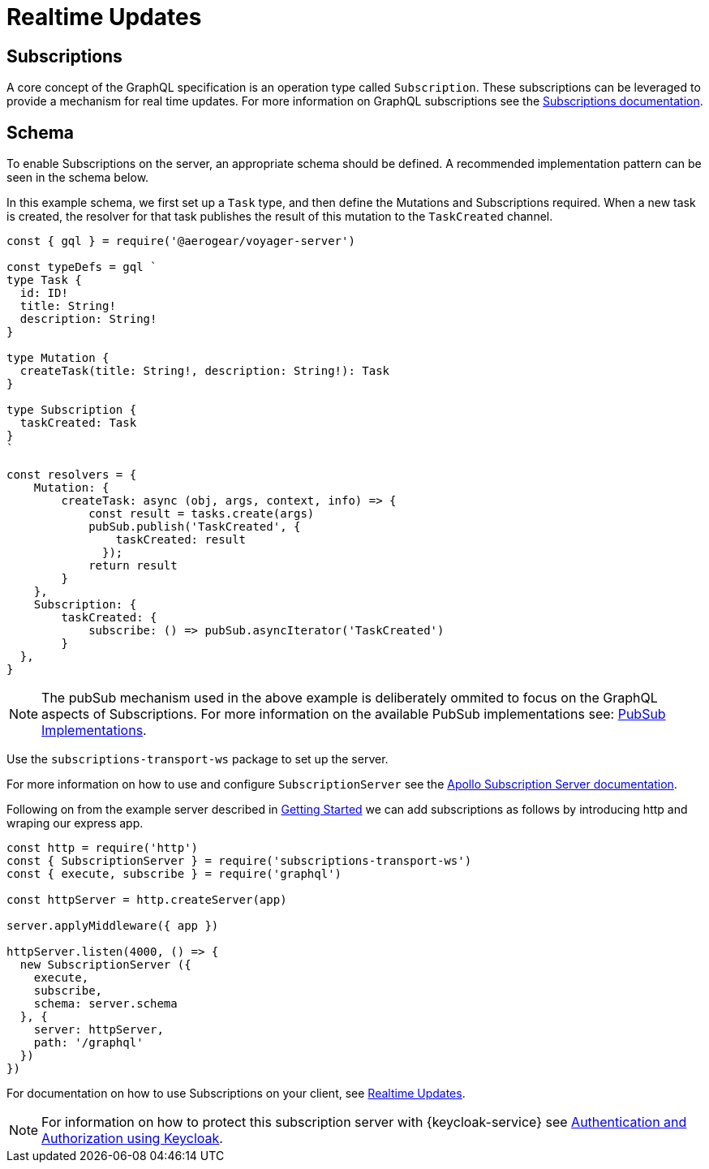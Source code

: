 = Realtime Updates

== Subscriptions

A core concept of the GraphQL specification is an operation type called `Subscription`.
These subscriptions can be leveraged to provide a mechanism for real time updates.
For more information on GraphQL subscriptions  see the link:https://www.apollographql.com/docs/apollo-server/features/subscriptions.html[Subscriptions documentation].

== Schema

To enable Subscriptions on the server, an appropriate schema should be defined. A recommended implementation
pattern can be seen in the schema below.

In this example schema, we first set up a `Task` type, and then define the Mutations and Subscriptions required.
When a new task is created, the resolver for that task publishes the result of this mutation to the `TaskCreated` channel.

```
const { gql } = require('@aerogear/voyager-server')

const typeDefs = gql `
type Task {
  id: ID!
  title: String!
  description: String!
}

type Mutation {
  createTask(title: String!, description: String!): Task
}

type Subscription {
  taskCreated: Task
}
`

const resolvers = {
    Mutation: {
        createTask: async (obj, args, context, info) => {
            const result = tasks.create(args)
            pubSub.publish('TaskCreated', {
                taskCreated: result
              });
            return result
        }
    },
    Subscription: {
        taskCreated: {
            subscribe: () => pubSub.asyncIterator('TaskCreated')
        }
  },
}
```

NOTE: The pubSub mechanism used in the above example is deliberately ommited to focus on the GraphQL aspects of
Subscriptions. For more information on the available PubSub implementations see: link:https://www.apollographql.com/docs/apollo-server/features/subscriptions.html#PubSub-Implementations[PubSub Implementations].

Use the `subscriptions-transport-ws` package to set up the server.

For more information on how to use and configure `SubscriptionServer` see the link:https://www.apollographql.com/docs/graphql-subscriptions/setup.html#subscription-server[Apollo Subscription Server documentation].


Following on from the example server described in xref:sync-server-getting-started[Getting Started] we can add subscriptions as follows by introducing http and wraping our express app.


----
const http = require('http')
const { SubscriptionServer } = require('subscriptions-transport-ws')
const { execute, subscribe } = require('graphql')

const httpServer = http.createServer(app)

server.applyMiddleware({ app })

httpServer.listen(4000, () => {
  new SubscriptionServer ({
    execute,
    subscribe,
    schema: server.schema
  }, {
    server: httpServer,
    path: '/graphql'
  })
})

----


For documentation on how to use Subscriptions on your client, see xref:sync-js-client-realtime-updates[Realtime Updates].

NOTE: For information on how to protect this subscription server with {keycloak-service} see xref:sync-server-auth[Authentication and Authorization using Keycloak].
